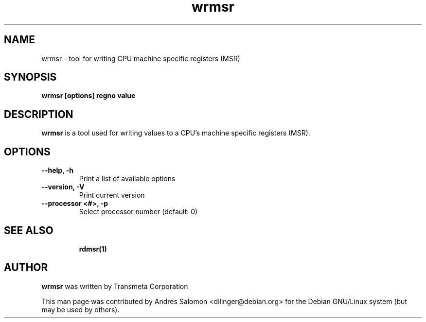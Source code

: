 .\"
.\" wrmsr(1)
.\"
.\" Copyright (C) 2008 Andres Salomon
.TH wrmsr 1 "Mar 2008"
.SH NAME
wrmsr \- tool for writing CPU machine specific registers (MSR)
.SH SYNOPSIS
.B "wrmsr [options] regno value"
.SH DESCRIPTION
.B wrmsr 
is a tool used for writing values to a CPU's machine specific registers (MSR).
.SH OPTIONS
.TP
.B --help,          -h
Print a list of available options
.TP
.B --version,       -V
Print current version
.TP
.B --processor <#>, -p
Select processor number (default: 0)
.TP
.BR
.SH SEE ALSO
.BR rdmsr(1)
.SH AUTHOR
.br
.B wrmsr 
was written by Transmeta Corporation

This man page was contributed by Andres Salomon <dilinger@debian.org>
for the Debian GNU/Linux system (but may be used by others).

